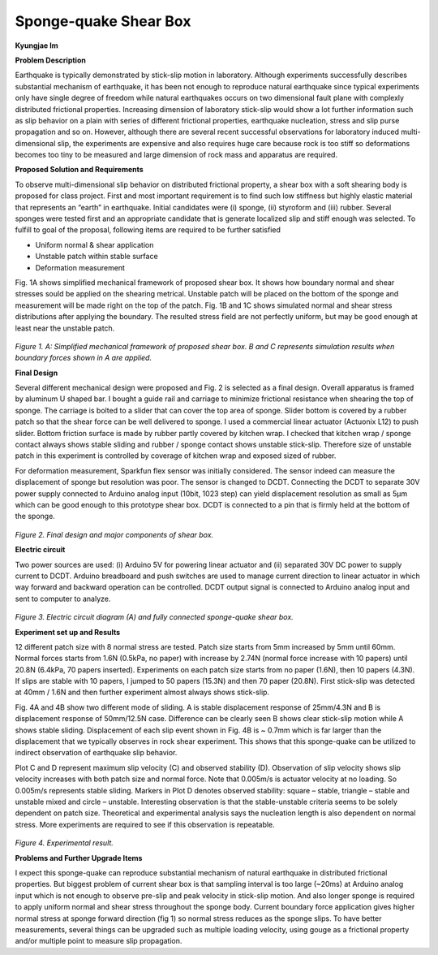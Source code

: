 .. _KJ Im 2016:

Sponge-quake Shear Box
======================
**Kyungjae Im**

**Problem Description**

Earthquake is typically demonstrated by stick-slip motion in laboratory. Although experiments successfully describes substantial mechanism of earthquake, it has been not enough to reproduce natural earthquake since typical experiments only have single degree of freedom while natural earthquakes occurs on two dimensional fault plane with complexly distributed frictional properties. Increasing dimension of laboratory stick-slip would show a lot further information such as slip behavior on a plain with series of different frictional properties, earthquake nucleation, stress and slip purse propagation and so on. However, although there are several recent successful observations for laboratory induced multi-dimensional slip, the experiments are expensive and also requires huge care because rock is too stiff so deformations becomes too tiny to be measured and large dimension of rock mass and apparatus are required.

**Proposed Solution and Requirements**

To observe multi-dimensional slip behavior on distributed frictional property, a shear box with a soft shearing body is proposed for class project. First and most important requirement is to find such low stiffness but highly elastic material that represents an “earth” in earthquake. Initial candidates were (i) sponge, (ii) styroform and (iii) rubber. Several sponges were tested first and an appropriate candidate that is generate localized slip and stiff enough was selected. 
To fulfill to goal of the proposal, following items are required to be further satisfied

•	Uniform normal & shear application

•	Unstable patch within stable surface

•	Deformation measurement

Fig. 1A shows simplified mechanical framework of proposed shear box. It shows how boundary normal and shear stresses sould be applied on the shearing metrical. Unstable patch will be placed on the bottom of the sponge and measurement will be made right on the top of the patch. Fig. 1B and 1C shows simulated normal and shear stress distributions after applying the boundary. The resulted stress field are not perfectly uniform, but may be good enough at least near the unstable patch.


.. figure:: image/pic1.PNG
  :width: 300 px
*Figure 1. A: Simplified mechanical framework of proposed shear box. B and C represents simulation results when boundary forces shown in A are applied.*  



**Final Design**

Several different mechanical design were proposed and Fig. 2 is selected as a final design. Overall apparatus is framed by aluminum U shaped bar. I bought a guide rail and carriage to minimize frictional resistance when shearing the top of sponge. The carriage is bolted to a slider that can cover the top area of sponge. Slider bottom is covered by a rubber patch so that the shear force can be well delivered to sponge. I used a commercial linear actuator (Actuonix L12) to push slider. Bottom friction surface is made by rubber partly covered by kitchen wrap. I checked that kitchen wrap / sponge contact always shows stable sliding and rubber / sponge contact shows unstable stick-slip. Therefore size of unstable patch in this experiment is controlled by coverage of kitchen wrap and exposed sized of rubber. 

For deformation measurement, Sparkfun flex sensor was initially considered. The sensor indeed can measure the displacement of sponge but resolution was poor. The sensor is changed to DCDT. Connecting the DCDT to separate 30V power supply connected to Arduino analog input (10bit, 1023 step) can yield displacement resolution as small as 5μm which can be good enough to this prototype shear box. DCDT is connected to a pin that is firmly held at the bottom of the sponge. 

.. figure:: image/pic2.PNG
  :width: 300 px
  :align: center
*Figure 2. Final design and major components of shear box.* 
  
  
 
**Electric circuit**

Two power sources are used: (i) Arduino 5V for powering linear actuator and (ii) separated 30V DC power to supply current to DCDT. Arduino breadboard and push switches are used to manage current direction to linear actuator in which way forward and backward operation can be controlled. DCDT output signal is connected to Arduino analog input and sent to computer to analyze. 

.. figure:: image/pic3.PNG
  :width: 300 px
  :align: center
*Figure 3. Electric circuit diagram (A) and fully connected sponge-quake shear box.*

**Experiment set up and Results**

12 different patch size with 8 normal stress are tested. Patch size starts from 5mm increased by 5mm until 60mm. Normal forces starts from 1.6N (0.5kPa, no paper) with increase by 2.74N (normal force increase with 10 papers) until 20.8N (6.4kPa, 70 papers inserted). Experiments on each patch size starts from no paper (1.6N), then 10 papers (4.3N). If slips are stable with 10 papers, I jumped to 50 papers (15.3N) and then 70 paper (20.8N). First stick-slip was detected at 40mm / 1.6N and then further experiment almost always shows stick-slip. 

Fig. 4A and 4B show two different mode of sliding. A is stable displacement response of 25mm/4.3N and B is displacement response of 50mm/12.5N case. Difference can be clearly seen B shows clear stick-slip motion while A shows stable sliding. Displacement of each slip event shown in Fig. 4B is ~ 0.7mm which is far larger than the displacement that we typically observes in rock shear experiment. This shows that this sponge-quake can be utilized to indirect observation of earthquake slip behavior. 

Plot C and D represent maximum slip velocity (C) and observed stability (D). Observation of slip velocity shows slip velocity increases with both patch size and normal force. Note that 0.005m/s is actuator velocity at no loading. So 0.005m/s represents stable sliding. Markers in Plot D denotes observed stability: square – stable, triangle – stable and unstable mixed and circle – unstable. Interesting observation is that the stable-unstable criteria seems to be solely dependent on patch size. Theoretical and experimental analysis says the nucleation length is also dependent on normal stress. More experiments are required to see if this observation is repeatable. 

.. figure:: image/pic4.PNG
  :width: 300 px
  :align: center
*Figure 4. Experimental result.*
  
  
**Problems and Further Upgrade Items**

I expect this sponge-quake can reproduce substantial mechanism of natural earthquake in distributed frictional properties. But biggest problem of current shear box is that sampling interval is too large (~20ms) at Arduino analog input which is not enough to observe pre-slip and peak velocity in stick-slip motion. And also longer sponge is required to apply uniform normal and shear stress throughout the sponge body. Current boundary force application gives higher normal stress at sponge forward direction (fig 1) so normal stress reduces as the sponge slips. To have better measurements, several things can be upgraded such as multiple loading velocity, using gouge as a frictional property and/or multiple point to measure slip propagation. 

